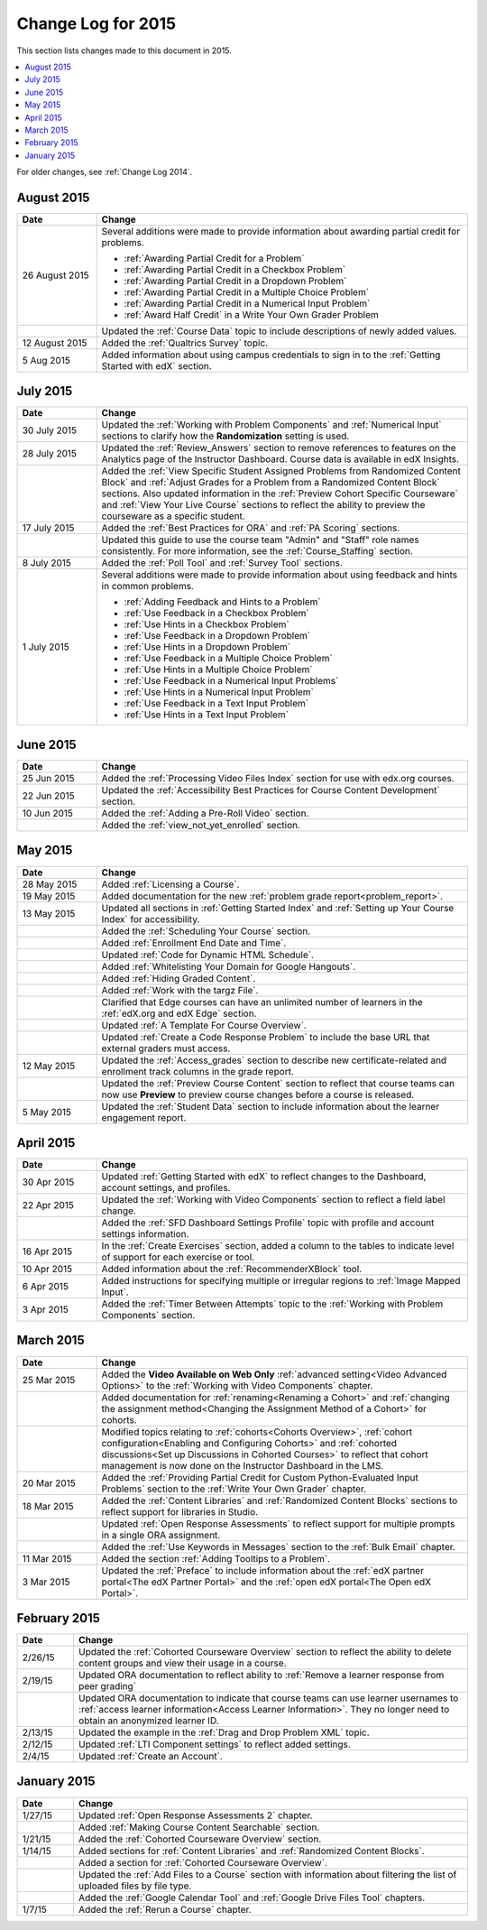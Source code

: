 .. _Change Log for 2015:

########################
Change Log for 2015
########################

This section lists changes made to this document in 2015.

.. contents::
 :local:
 :depth: 1

For older changes, see :ref:`Change Log 2014`.

***************
August 2015
***************

.. list-table::
   :widths: 15 70
   :header-rows: 1

   * - Date
     - Change
   * - 26 August 2015
     - Several additions were made to provide information about awarding
       partial credit for problems.
       
       * :ref:`Awarding Partial Credit for a Problem`
       * :ref:`Awarding Partial Credit in a Checkbox Problem`
       * :ref:`Awarding Partial Credit in a Dropdown Problem`
       * :ref:`Awarding Partial Credit in a Multiple Choice Problem` 
       * :ref:`Awarding Partial Credit in a Numerical Input Problem`
       * :ref:`Award Half Credit` in a Write Your Own Grader Problem
   
   * - 
     - Updated the :ref:`Course Data` topic to include descriptions of newly
       added values.
   * - 12 August 2015
     - Added the :ref:`Qualtrics Survey` topic.
   * - 5 Aug 2015
     - Added information about using campus credentials to sign in to the
       :ref:`Getting Started with edX` section.

****************
July 2015
****************

.. list-table::
   :widths: 15 70
   :header-rows: 1

   * - Date
     - Change
   * - 30 July 2015
     - Updated the :ref:`Working with Problem Components` and :ref:`Numerical
       Input` sections to clarify how the **Randomization** setting is used.
   * - 28 July 2015
     - Updated the :ref:`Review_Answers` section to remove references to
       features on the Analytics page of the Instructor Dashboard. Course data
       is available in edX Insights.
   * -  
     - Added the :ref:`View Specific Student Assigned Problems from Randomized
       Content Block` and :ref:`Adjust Grades for a Problem from a Randomized
       Content Block` sections. Also updated information in the :ref:`Preview
       Cohort Specific Courseware` and :ref:`View Your Live Course` sections to
       reflect the ability to preview the courseware as a specific student.
   * - 17 July 2015
     - Added the :ref:`Best Practices for ORA` and :ref:`PA Scoring` sections.
   * - 
     - Updated this guide to use the course team "Admin" and "Staff" role names
       consistently. For more information, see the :ref:`Course_Staffing`
       section.
   * - 8 July 2015
     - Added the :ref:`Poll Tool` and :ref:`Survey Tool` sections.
   * - 1 July 2015
     - Several additions were made to provide information about using feedback
       and hints in common problems.
       
       * :ref:`Adding Feedback and Hints to a Problem`
       * :ref:`Use Feedback in a Checkbox Problem`
       * :ref:`Use Hints in a Checkbox Problem`
       * :ref:`Use Feedback in a Dropdown Problem` 
       * :ref:`Use Hints in a Dropdown Problem`
       * :ref:`Use Feedback in a Multiple Choice Problem` 
       * :ref:`Use Hints in a Multiple Choice Problem`
       * :ref:`Use Feedback in a Numerical Input Problems` 
       * :ref:`Use Hints in a Numerical Input Problem`
       * :ref:`Use Feedback in a Text Input Problem` 
       * :ref:`Use Hints in a Text Input Problem`

****************
June 2015
****************

.. list-table::
   :widths: 15 70
   :header-rows: 1

   * - Date
     - Change
   * - 25 Jun 2015
     - Added the :ref:`Processing Video Files Index` section for use with
       edx.org courses.
   * - 22 Jun 2015
     - Updated the :ref:`Accessibility Best Practices for Course Content
       Development` section.
   * - 10 Jun 2015
     - Added the :ref:`Adding a Pre-Roll Video` section.
   * - 
     - Added the :ref:`view_not_yet_enrolled` section.
 


****************
May 2015
****************

.. list-table::
   :widths: 15 70
   :header-rows: 1

   * - Date
     - Change
   * - 28 May 2015
     - Added :ref:`Licensing a Course`.
   * - 19 May 2015
     - Added documentation for the new :ref:`problem grade
       report<problem_report>`.
   * - 13 May 2015
     - Updated all sections in :ref:`Getting Started Index` and :ref:`Setting
       up Your Course Index` for accessibility.
   * -
     - Added the :ref:`Scheduling Your Course` section.
   * -
     - Added :ref:`Enrollment End Date and Time`.
   * - 
     - Updated :ref:`Code for Dynamic HTML Schedule`.
   * - 
     - Added :ref:`Whitelisting Your Domain for Google Hangouts`.
   * -
     - Added :ref:`Hiding Graded Content`.
   * -
     - Added :ref:`Work with the targz File`.
   * -
     - Clarified that Edge courses can have an unlimited number of learners in
       the :ref:`edX.org and edX Edge` section.
   * -
     - Updated :ref:`A Template For Course Overview`.
   * -
     - Updated :ref:`Create a Code Response Problem` to include the base URL
       that external graders must access.
   * - 12 May 2015
     - Updated the :ref:`Access_grades` section to describe new 
       certificate-related and enrollment track columns in the grade report.
   * - 
     - Updated the :ref:`Preview Course Content` section to reflect that course
       teams can now use **Preview** to preview course changes before a course
       is released.
   * - 5 May 2015
     - Updated the :ref:`Student Data` section to include information about
       the learner engagement report.

***********
April 2015
***********

.. list-table::
   :widths: 15 70
   :header-rows: 1

   * - Date
     - Change
   * - 30 Apr 2015
     - Updated :ref:`Getting Started with edX` to reflect changes to the
       Dashboard, account settings, and profiles.
   * - 22 Apr 2015
     - Updated the :ref:`Working with Video Components` section to reflect a
       field label change.
   * -   
     - Added the :ref:`SFD Dashboard Settings Profile` topic with profile and
       account settings information.     
   * - 16 Apr 2015
     - In the :ref:`Create Exercises` section, added a column to the tables to
       indicate level of support for each exercise or tool.
   * - 10 Apr 2015
     - Added information about the :ref:`RecommenderXBlock` tool.
   * - 6 Apr 2015
     - Added instructions for specifying multiple or irregular regions to
       :ref:`Image Mapped Input`.
   * - 3 Apr 2015
     - Added the :ref:`Timer Between Attempts` topic to the :ref:`Working
       with Problem Components` section.


****************
March 2015
****************

.. list-table::
   :widths: 15 70
   :header-rows: 1

   * - Date
     - Change
   * - 25 Mar 2015
     - Added the **Video Available on Web Only** :ref:`advanced setting<Video
       Advanced Options>` to the :ref:`Working with Video Components` chapter.
   * - 
     - Added documentation for :ref:`renaming<Renaming a Cohort>` and
       :ref:`changing the assignment method<Changing the Assignment Method 
       of a Cohort>` for cohorts.
   * -
     - Modified topics relating to :ref:`cohorts<Cohorts Overview>`,
       :ref:`cohort configuration<Enabling and Configuring Cohorts>` and
       :ref:`cohorted discussions<Set up Discussions in Cohorted Courses>` to
       reflect that cohort management is now done on the Instructor Dashboard 
       in the LMS.

   * - 20 Mar 2015
     - Added the :ref:`Providing Partial Credit for Custom Python-Evaluated
       Input Problems` section to the :ref:`Write Your Own Grader` chapter.
   * - 18 Mar 2015
     - Added the :ref:`Content Libraries` and :ref:`Randomized Content
       Blocks` sections to reflect support for libraries in Studio.
   * - 
     - Updated :ref:`Open Response Assessments` to reflect support for multiple
       prompts in a single ORA assignment.
   * - 
     - Added the :ref:`Use Keywords in Messages` section to the :ref:`Bulk
       Email` chapter.
   * - 11 Mar 2015
     - Added the section :ref:`Adding Tooltips to a Problem`.
   * - 3 Mar 2015
     - Updated the :ref:`Preface` to include information about the :ref:`edX
       partner portal<The edX Partner Portal>` and the :ref:`open edX
       portal<The Open edX Portal>`.

*****************
February 2015
*****************

.. list-table::
   :widths: 10 70
   :header-rows: 1

   * - Date
     - Change
   * - 2/26/15
     - Updated the :ref:`Cohorted Courseware Overview` section to reflect the
       ability to delete content groups and view their usage in a course.      
   * - 2/19/15
     - Updated ORA documentation to reflect ability to :ref:`Remove a learner response from peer grading`
   * - 
     - Updated ORA documentation to indicate that course teams can use learner
       usernames to :ref:`access learner information<Access Learner
       Information>`. They no longer need to obtain an anonymized learner ID.
   * - 2/13/15
     - Updated the example in the :ref:`Drag and Drop Problem XML` topic.
   * - 2/12/15
     - Updated :ref:`LTI Component settings` to reflect added settings.
   * - 2/4/15
     - Updated :ref:`Create an Account`.

*****************
January 2015
*****************

.. list-table::
   :widths: 10 70
   :header-rows: 1

   * - Date
     - Change
   * - 1/27/15
     - Updated :ref:`Open Response Assessments 2` chapter.
   * -
     - Added :ref:`Making Course Content Searchable` section.
   * - 1/21/15
     - Added the :ref:`Cohorted Courseware Overview` section.
   * - 1/14/15
     - Added sections for :ref:`Content Libraries` and :ref:`Randomized Content
       Blocks`.       
   * - 
     - Added a section for :ref:`Cohorted Courseware Overview`.
   * -      
     - Updated the :ref:`Add Files to a Course` section with information about
       filtering the list of uploaded files by file type.
   * - 
     - Added the :ref:`Google Calendar Tool` and :ref:`Google Drive Files
       Tool` chapters.
   * - 1/7/15
     - Added the :ref:`Rerun a Course` chapter.
